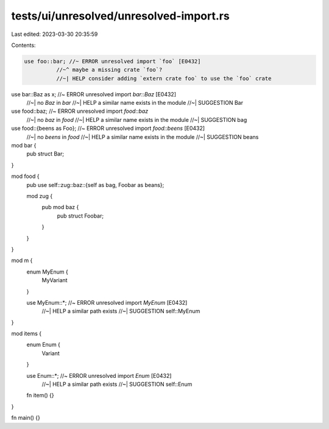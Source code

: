 tests/ui/unresolved/unresolved-import.rs
========================================

Last edited: 2023-03-30 20:35:59

Contents:

.. code-block:: rs

    use foo::bar; //~ ERROR unresolved import `foo` [E0432]
              //~^ maybe a missing crate `foo`?
              //~| HELP consider adding `extern crate foo` to use the `foo` crate

use bar::Baz as x; //~ ERROR unresolved import `bar::Baz` [E0432]
                   //~| no `Baz` in `bar`
                   //~| HELP a similar name exists in the module
                   //~| SUGGESTION Bar

use food::baz; //~ ERROR unresolved import `food::baz`
               //~| no `baz` in `food`
               //~| HELP a similar name exists in the module
               //~| SUGGESTION bag

use food::{beens as Foo}; //~ ERROR unresolved import `food::beens` [E0432]
                          //~| no `beens` in `food`
                          //~| HELP a similar name exists in the module
                          //~| SUGGESTION beans

mod bar {
    pub struct Bar;
}

mod food {
    pub use self::zug::baz::{self as bag, Foobar as beans};

    mod zug {
        pub mod baz {
            pub struct Foobar;
        }
    }
}

mod m {
    enum MyEnum {
        MyVariant
    }

    use MyEnum::*; //~ ERROR unresolved import `MyEnum` [E0432]
                   //~| HELP a similar path exists
                   //~| SUGGESTION self::MyEnum
}

mod items {
    enum Enum {
        Variant
    }

    use Enum::*; //~ ERROR unresolved import `Enum` [E0432]
                 //~| HELP a similar path exists
                 //~| SUGGESTION self::Enum

    fn item() {}
}

fn main() {}


